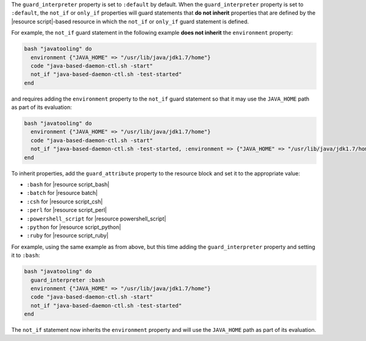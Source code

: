 .. The contents of this file are included in multiple topics.
.. This file should not be changed in a way that hinders its ability to appear in multiple documentation sets.


The ``guard_interpreter`` property is set to ``:default`` by default. When the ``guard_interpreter`` property is set to ``:default``, the ``not_if`` or ``only_if`` properties will guard statements that **do not inherit** properties that are defined by the |resource script|-based resource in which the ``not_if`` or ``only_if`` guard statement is defined.

For example, the ``not_if`` guard statement in the following example **does not inherit** the ``environment`` property:

.. code-block:: ruby

   bash "javatooling" do
     environment {"JAVA_HOME" => "/usr/lib/java/jdk1.7/home"}
     code "java-based-daemon-ctl.sh -start"
     not_if "java-based-daemon-ctl.sh -test-started"
   end

and requires adding the ``environment`` property to the ``not_if`` guard statement so that it may use the ``JAVA_HOME`` path as part of its evaluation:

.. code-block:: ruby

   bash "javatooling" do
     environment {"JAVA_HOME" => "/usr/lib/java/jdk1.7/home"}
     code "java-based-daemon-ctl.sh -start"
     not_if "java-based-daemon-ctl.sh -test-started, :environment => {"JAVA_HOME" => "/usr/lib/java/jdk1.7/home"}
   end

To inherit properties, add the ``guard_attribute`` property to the resource block and set it to the appropriate value:

* ``:bash`` for |resource script_bash|
* ``:batch`` for |resource batch|
* ``:csh`` for |resource script_csh|
* ``:perl`` for |resource script_perl|
* ``:powershell_script`` for |resource powershell_script|
* ``:python`` for |resource script_python|
* ``:ruby`` for |resource script_ruby|

For example, using the same example as from above, but this time adding the ``guard_interpreter`` property and setting it to ``:bash``:

.. code-block:: ruby

   bash "javatooling" do
     guard_interpreter :bash
     environment {"JAVA_HOME" => "/usr/lib/java/jdk1.7/home"}
     code "java-based-daemon-ctl.sh -start"
     not_if "java-based-daemon-ctl.sh -test-started"
   end

The ``not_if`` statement now inherits the ``environment`` property and will use the ``JAVA_HOME`` path as part of its evaluation.
